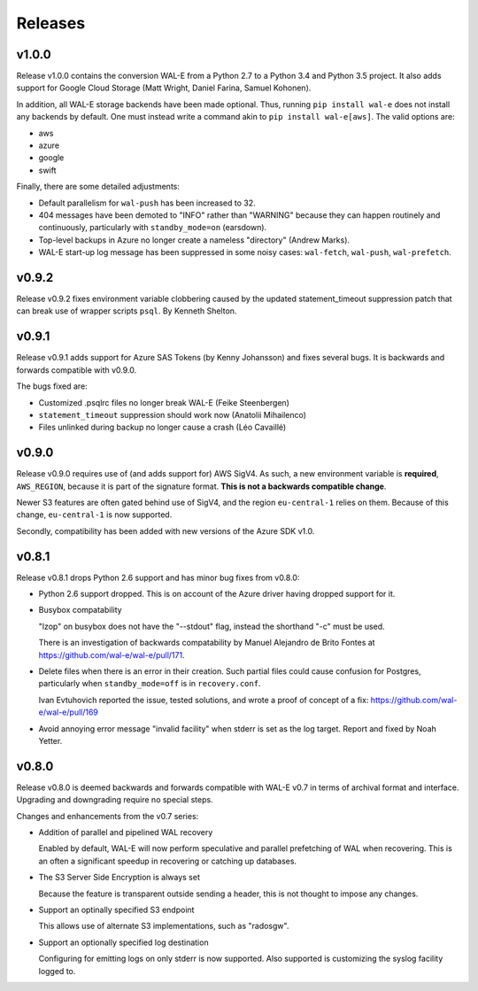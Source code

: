 Releases
========

v1.0.0
------

Release v1.0.0 contains the conversion WAL-E from a Python 2.7 to a
Python 3.4 and Python 3.5 project.  It also adds support for Google
Cloud Storage (Matt Wright, Daniel Farina, Samuel Kohonen).

In addition, all WAL-E storage backends have been made optional. Thus,
running ``pip install wal-e`` does not install any backends by
default.  One must instead write a command akin to ``pip install
wal-e[aws]``.  The valid options are:

* aws
* azure
* google
* swift

Finally, there are some detailed adjustments:

* Default parallelism for ``wal-push`` has been increased to 32.

* 404 messages have been demoted to "INFO" rather than "WARNING"
  because they can happen routinely and continuously, particularly
  with ``standby_mode=on`` (earsdown).

* Top-level backups in Azure no longer create a nameless "directory"
  (Andrew Marks).

* WAL-E start-up log message has been suppressed in some noisy cases:
  ``wal-fetch``, ``wal-push``, ``wal-prefetch``.

v0.9.2
------

Release v0.9.2 fixes environment variable clobbering caused by the
updated statement_timeout suppression patch that can break use of
wrapper scripts ``psql``.  By Kenneth Shelton.

v0.9.1
------

Release v0.9.1 adds support for Azure SAS Tokens (by Kenny Johansson)
and fixes several bugs.  It is backwards and forwards compatible with
v0.9.0.

The bugs fixed are:

* Customized .psqlrc files no longer break WAL-E (Feike Steenbergen)
* ``statement_timeout`` suppression should work now (Anatolii Mihailenco)
* Files unlinked during backup no longer cause a crash (Léo Cavaillé)

v0.9.0
------

Release v0.9.0 requires use of (and adds support for) AWS SigV4. As
such, a new environment variable is **required**, ``AWS_REGION``,
because it is part of the signature format.  **This is not a backwards
compatible change**.

Newer S3 features are often gated behind use of SigV4, and the region
``eu-central-1`` relies on them.  Because of this change,
``eu-central-1`` is now supported.

Secondly, compatibility has been added with new versions of the Azure
SDK v1.0.

v0.8.1
------

Release v0.8.1 drops Python 2.6 support and has minor bug fixes from
v0.8.0:

* Python 2.6 support dropped.  This is on account of the Azure driver
  having dropped support for it.

* Busybox compatability

  "lzop" on busybox does not have the "--stdout" flag, instead the
  shorthand "-c" must be used.

  There is an investigation of backwards compatability by Manuel
  Alejandro de Brito Fontes at
  https://github.com/wal-e/wal-e/pull/171.

* Delete files when there is an error in their creation.  Such partial
  files could cause confusion for Postgres, particularly when
  ``standby_mode=off`` is in ``recovery.conf``.

  Ivan Evtuhovich reported the issue, tested solutions, and wrote a
  proof of concept of a fix: https://github.com/wal-e/wal-e/pull/169

* Avoid annoying error message "invalid facility" when stderr is set
  as the log target.  Report and fixed by Noah Yetter.

v0.8.0
------

Release v0.8.0 is deemed backwards and forwards compatible with WAL-E
v0.7 in terms of archival format and interface.  Upgrading and
downgrading require no special steps.

Changes and enhancements from the v0.7 series:

* Addition of parallel and pipelined WAL recovery

  Enabled by default, WAL-E will now perform speculative and parallel
  prefetching of WAL when recovering.  This is an often a significant
  speedup in recovering or catching up databases.

* The S3 Server Side Encryption is always set

  Because the feature is transparent outside sending a header, this is
  not thought to impose any changes.

* Support an optinally specified S3 endpoint

  This allows use of alternate S3 implementations, such as "radosgw".

* Support an optionally specified log destination

  Configuring for emitting logs on only stderr is now supported.  Also
  supported is customizing the syslog facility logged to.
